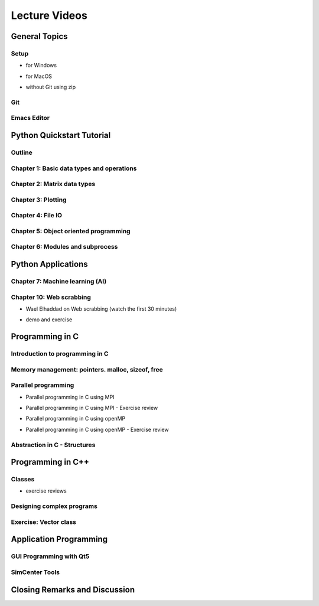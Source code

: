 Lecture Videos
****************

General Topics
==========

Setup
-----

* for Windows

.. raw:: html

   <p><iframe width="560" height="315" src="https://www.youtube.com/embed/ywUDEEra0ns" frameborder="0" allow="accelerometer; autoplay; encrypted-media; gyroscope; picture-in-picture" allowfullscreen></iframe></p>


* for MacOS

.. raw:: html

   <p><iframe width="560" height="315" src="https://www.youtube.com/embed/XzGqKSwnCTA" frameborder="0" allow="accelerometer; autoplay; encrypted-media; gyroscope; picture-in-picture" allowfullscreen></iframe></p>


* without Git using zip

.. raw:: html

   <p><iframe width="560" height="315" src="https://www.youtube.com/embed/g4QSKxrNdZI" frameborder="0" allow="accelerometer; autoplay; encrypted-media; gyroscope; picture-in-picture" allowfullscreen></iframe></p>

Git
---

.. raw:: html

   <p><iframe width="560" height="315" src="https://www.youtube.com/embed/9bJfG1C2Z3M" frameborder="0" allow="accelerometer; autoplay; encrypted-media; gyroscope; picture-in-picture" allowfullscreen></iframe></p>


Emacs Editor
------------

.. raw:: html

   <p><iframe width="560" height="315" src="https://www.youtube.com/embed/JPuf9jj1bdw" frameborder="0" allow="accelerometer; autoplay; encrypted-media; gyroscope; picture-in-picture" allowfullscreen></iframe></p>



Python Quickstart Tutorial
===============

Outline
----

.. raw:: html

   <p><iframe width="560" height="315" src="https://www.youtube.com/embed/OrF1dYxuW1Q" frameborder="0" allow="accelerometer; autoplay; encrypted-media; gyroscope; picture-in-picture" allowfullscreen></iframe></p>


Chapter 1: Basic data types and operations
----

.. raw:: html

   <p><iframe width="560" height="315" src="https://www.youtube.com/embed/AuNgIGO5Nro" frameborder="0" allow="accelerometer; autoplay; encrypted-media; gyroscope; picture-in-picture" allowfullscreen></iframe></p>


.. raw:: html

   <p><iframe width="560" height="315" src="https://www.youtube.com/embed/iDdAwW08HIA" frameborder="0" allow="accelerometer; autoplay; encrypted-media; gyroscope; picture-in-picture" allowfullscreen></iframe></p>


.. raw:: html

   <p><iframe width="560" height="315" src="https://www.youtube.com/embed/ApiV2BYISGI" frameborder="0" allow="accelerometer; autoplay; encrypted-media; gyroscope; picture-in-picture" allowfullscreen></iframe></p>


.. raw:: html

   <p><iframe width="560" height="315" src="https://www.youtube.com/embed/SsXW6S0WeAo" frameborder="0" allow="accelerometer; autoplay; encrypted-media; gyroscope; picture-in-picture" allowfullscreen></iframe></p>


.. raw:: html

   <p><iframe width="560" height="315" src="https://www.youtube.com/embed/HoPMnNNWyKA" frameborder="0" allow="accelerometer; autoplay; encrypted-media; gyroscope; picture-in-picture" allowfullscreen></iframe></p>


.. raw:: html

   <p><iframe width="560" height="315" src="https://www.youtube.com/embed/uRjxNf8eoA0" frameborder="0" allow="accelerometer; autoplay; encrypted-media; gyroscope; picture-in-picture" allowfullscreen></iframe></p>


.. raw:: html

   <p><iframe width="560" height="315" src="https://www.youtube.com/embed/lE3lHqKCJPI" frameborder="0" allow="accelerometer; autoplay; encrypted-media; gyroscope; picture-in-picture" allowfullscreen></iframe></p>


.. raw:: html

   <p><iframe width="560" height="315" src="https://www.youtube.com/embed/4sJXtwStcRs" frameborder="0" allow="accelerometer; autoplay; encrypted-media; gyroscope; picture-in-picture" allowfullscreen></iframe></p>


Chapter 2: Matrix data types
------

.. raw:: html

   <p><iframe width="560" height="315" src="https://www.youtube.com/embed/Q5XJYxdQidg" frameborder="0" allow="accelerometer; autoplay; encrypted-media; gyroscope; picture-in-picture" allowfullscreen></iframe></p>


.. raw:: html

   <p><iframe width="560" height="315" src="https://www.youtube.com/embed/QZDDVEqoymU" frameborder="0" allow="accelerometer; autoplay; encrypted-media; gyroscope; picture-in-picture" allowfullscreen></iframe></p>


.. raw:: html

   <p><iframe width="560" height="315" src="https://www.youtube.com/embed/GPVQzMJ0jyg" frameborder="0" allow="accelerometer; autoplay; encrypted-media; gyroscope; picture-in-picture" allowfullscreen></iframe></p>


Chapter 3: Plotting
------

.. raw:: html

   <p><iframe width="560" height="315" src="https://www.youtube.com/embed/nFta0_djcmQ" frameborder="0" allow="accelerometer; autoplay; encrypted-media; gyroscope; picture-in-picture" allowfullscreen></iframe></p>


Chapter 4: File IO
------

.. raw:: html

   <p><iframe width="560" height="315" src="https://www.youtube.com/embed/hU_diowS6BA" frameborder="0" allow="accelerometer; autoplay; encrypted-media; gyroscope; picture-in-picture" allowfullscreen></iframe></p>


.. raw:: html

   <p><iframe width="560" height="315" src="https://www.youtube.com/embed/nAK6SXK9-EE" frameborder="0" allow="accelerometer; autoplay; encrypted-media; gyroscope; picture-in-picture" allowfullscreen></iframe></p>


.. raw:: html

   <p><iframe width="560" height="315" src="https://www.youtube.com/embed/c96mu720UrI" frameborder="0" allow="accelerometer; autoplay; encrypted-media; gyroscope; picture-in-picture" allowfullscreen></iframe></p>


Chapter 5: Object oriented programming
------

.. raw:: html

   <p><iframe width="560" height="315" src="https://www.youtube.com/embed/kVFF0brG7sI" frameborder="0" allow="accelerometer; autoplay; encrypted-media; gyroscope; picture-in-picture" allowfullscreen></iframe></p>


.. raw:: html

   <p><iframe width="560" height="315" src="https://www.youtube.com/embed/RCjh4SyQF1w" frameborder="0" allow="accelerometer; autoplay; encrypted-media; gyroscope; picture-in-picture" allowfullscreen></iframe></p>


.. raw:: html

   <p><iframe width="560" height="315" src="https://www.youtube.com/embed/Xmqk3l48G5o" frameborder="0" allow="accelerometer; autoplay; encrypted-media; gyroscope; picture-in-picture" allowfullscreen></iframe></p>


.. raw:: html

   <p><iframe width="560" height="315" src="https://www.youtube.com/embed/Q4jLmQo0bfk" frameborder="0" allow="accelerometer; autoplay; encrypted-media; gyroscope; picture-in-picture" allowfullscreen></iframe></p>


Chapter 6: Modules and subprocess
------



.. raw:: html

   <p><iframe width="560" height="315" src="https://www.youtube.com/embed/FPjApvGtvgI" frameborder="0" allow="accelerometer; autoplay; encrypted-media; gyroscope; picture-in-picture" allowfullscreen></iframe></p>



Python Applications
===============


Chapter 7: Machine learning (AI)
-------

.. raw:: html

   <p><iframe width="560" height="315" src="https://www.youtube.com/embed/JuWQmyGzEG0" frameborder="0" allow="accelerometer; autoplay; encrypted-media; gyroscope; picture-in-picture" allowfullscreen></iframe></p>



.. raw:: html

   <p><iframe width="560" height="315" src="https://www.youtube.com/embed/K4nQCupatD4" frameborder="0" allow="accelerometer; autoplay; encrypted-media; gyroscope; picture-in-picture" allowfullscreen></iframe></p>



.. raw:: html

   <p><iframe width="560" height="315" src="https://www.youtube.com/embed/u8At5mqwyKE" frameborder="0" allow="accelerometer; autoplay; encrypted-media; gyroscope; picture-in-picture" allowfullscreen></iframe></p>



.. raw:: html

   <p><iframe width="560" height="315" src="https://www.youtube.com/embed/mgk47La_qyc" frameborder="0" allow="accelerometer; autoplay; encrypted-media; gyroscope; picture-in-picture" allowfullscreen></iframe></p>


Chapter 10: Web scrabbing
-------

* Wael Elhaddad on Web scrabbing (watch the first 30 minutes)

.. raw:: html

   <p><iframe width="560" height="315" src="https://www.youtube.com/embed/VH-slcnmTJc" frameborder="0" allow="accelerometer; autoplay; encrypted-media; gyroscope; picture-in-picture" allowfullscreen></iframe></p>


* demo and exercise

.. raw:: html

   <p><iframe width="560" height="315" src="https://www.youtube.com/embed/r-Q8yXI_aG0" frameborder="0" allow="accelerometer; autoplay; encrypted-media; gyroscope; picture-in-picture" allowfullscreen></iframe></p>



Programming in C
============

Introduction to programming in C
---------

.. raw:: html

   <p><iframe width="560" height="315" src="https://www.youtube.com/embed/67tcA-4HwUQ" frameborder="0" allow="accelerometer; autoplay; encrypted-media; gyroscope; picture-in-picture" allowfullscreen></iframe></p>


Memory management: pointers. malloc, sizeof, free
---------

.. raw:: html

   <p><iframe width="560" height="315" src="https://www.youtube.com/embed/wb7JRsfV-7k" frameborder="0" allow="accelerometer; autoplay; encrypted-media; gyroscope; picture-in-picture" allowfullscreen></iframe></p>


Parallel programming
---------

* Parallel programming in C using MPI

.. raw:: html

       <p><iframe width="560" height="315" src="https://www.youtube.com/embed/28YeoITLVE0" frameborder="0" allow="accelerometer; autoplay; encrypted-media; gyroscope; picture-in-picture" allowfullscreen></iframe></p>


* Parallel programming in C using MPI - Exercise review

.. raw:: html

       <p><iframe width="560" height="315" src="https://www.youtube.com/embed/xyba7JT0Ekc" frameborder="0" allow="accelerometer; autoplay; encrypted-media; gyroscope; picture-in-picture" allowfullscreen></iframe></p>


* Parallel programming in C using openMP

.. raw:: html

       <p><iframe width="560" height="315" src="https://www.youtube.com/embed/2Ov9jqN52Q8" frameborder="0" allow="accelerometer; autoplay; encrypted-media; gyroscope; picture-in-picture" allowfullscreen></iframe></p>


* Parallel programming in C using openMP - Exercise review

.. raw:: html

       <p><iframe width="560" height="315" src="https://www.youtube.com/embed/YbVV44D4wrA" frameborder="0" allow="accelerometer; autoplay; encrypted-media; gyroscope; picture-in-picture" allowfullscreen></iframe></p>


Abstraction in C - Structures
----------------------------

.. raw:: html

       <p><iframe width="560" height="315" src="https://www.youtube.com/embed/SiIJBL9lXt0" frameborder="0" allow="accelerometer; autoplay; encrypted-media; gyroscope; picture-in-picture" allowfullscreen></iframe></p>




Programming in C++
============

Classes
---------

.. raw:: html

       <p><iframe width="560" height="315" src="https://www.youtube.com/embed/3GjRFoiKV2M" frameborder="0" allow="accelerometer; autoplay; encrypted-media; gyroscope; picture-in-picture" allowfullscreen></iframe></p>

* exercise reviews

.. raw:: html

       <p><iframe width="560" height="315" src="https://www.youtube.com/embed/XotVCTZT-mk" frameborder="0" allow="accelerometer; autoplay; encrypted-media; gyroscope; picture-in-picture" allowfullscreen></iframe></p>

Designing complex programs
----------

.. raw:: html

       <p><iframe width="560" height="315" src="https://www.youtube.com/embed/3-wBwsn7wpQ" frameborder="0" allow="accelerometer; autoplay; encrypted-media; gyroscope; picture-in-picture" allowfullscreen></iframe></p>

Exercise: Vector class
-------------

.. raw:: html

       <p><iframe width="560" height="315" src="https://www.youtube.com/embed/UJ8szTkfeNs" frameborder="0" allow="accelerometer; autoplay; encrypted-media; gyroscope; picture-in-picture" allowfullscreen></iframe></p>


Application Programming
===========

GUI Programming with Qt5
--------------------

.. raw:: html

       <p><iframe width="560" height="315" src="https://www.youtube.com/embed/QR94VsXgTmc" frameborder="0" allow="accelerometer; autoplay; encrypted-media; gyroscope; picture-in-picture" allowfullscreen></iframe></p>



SimCenter Tools
-----------

.. raw:: html

       <p><iframe width="560" height="315" src="https://www.youtube.com/embed/eOduZATiw6E" frameborder="0" allow="accelerometer; autoplay; encrypted-media; gyroscope; picture-in-picture" allowfullscreen></iframe></p>


Closing Remarks and Discussion
========================

.. raw:: html

       <p><iframe width="560" height="315" src="https://www.youtube.com/embed/fHh9JyuwhTA" frameborder="0" allow="accelerometer; autoplay; encrypted-media; gyroscope; picture-in-picture" allowfullscreen></iframe></p>


..
    .. raw:: html

       <p><iframe width="560" height="315" src="https://www.youtube.com/embed/" frameborder="0" allow="accelerometer; autoplay; encrypted-media; gyroscope; picture-in-picture" allowfullscreen></iframe></p>

